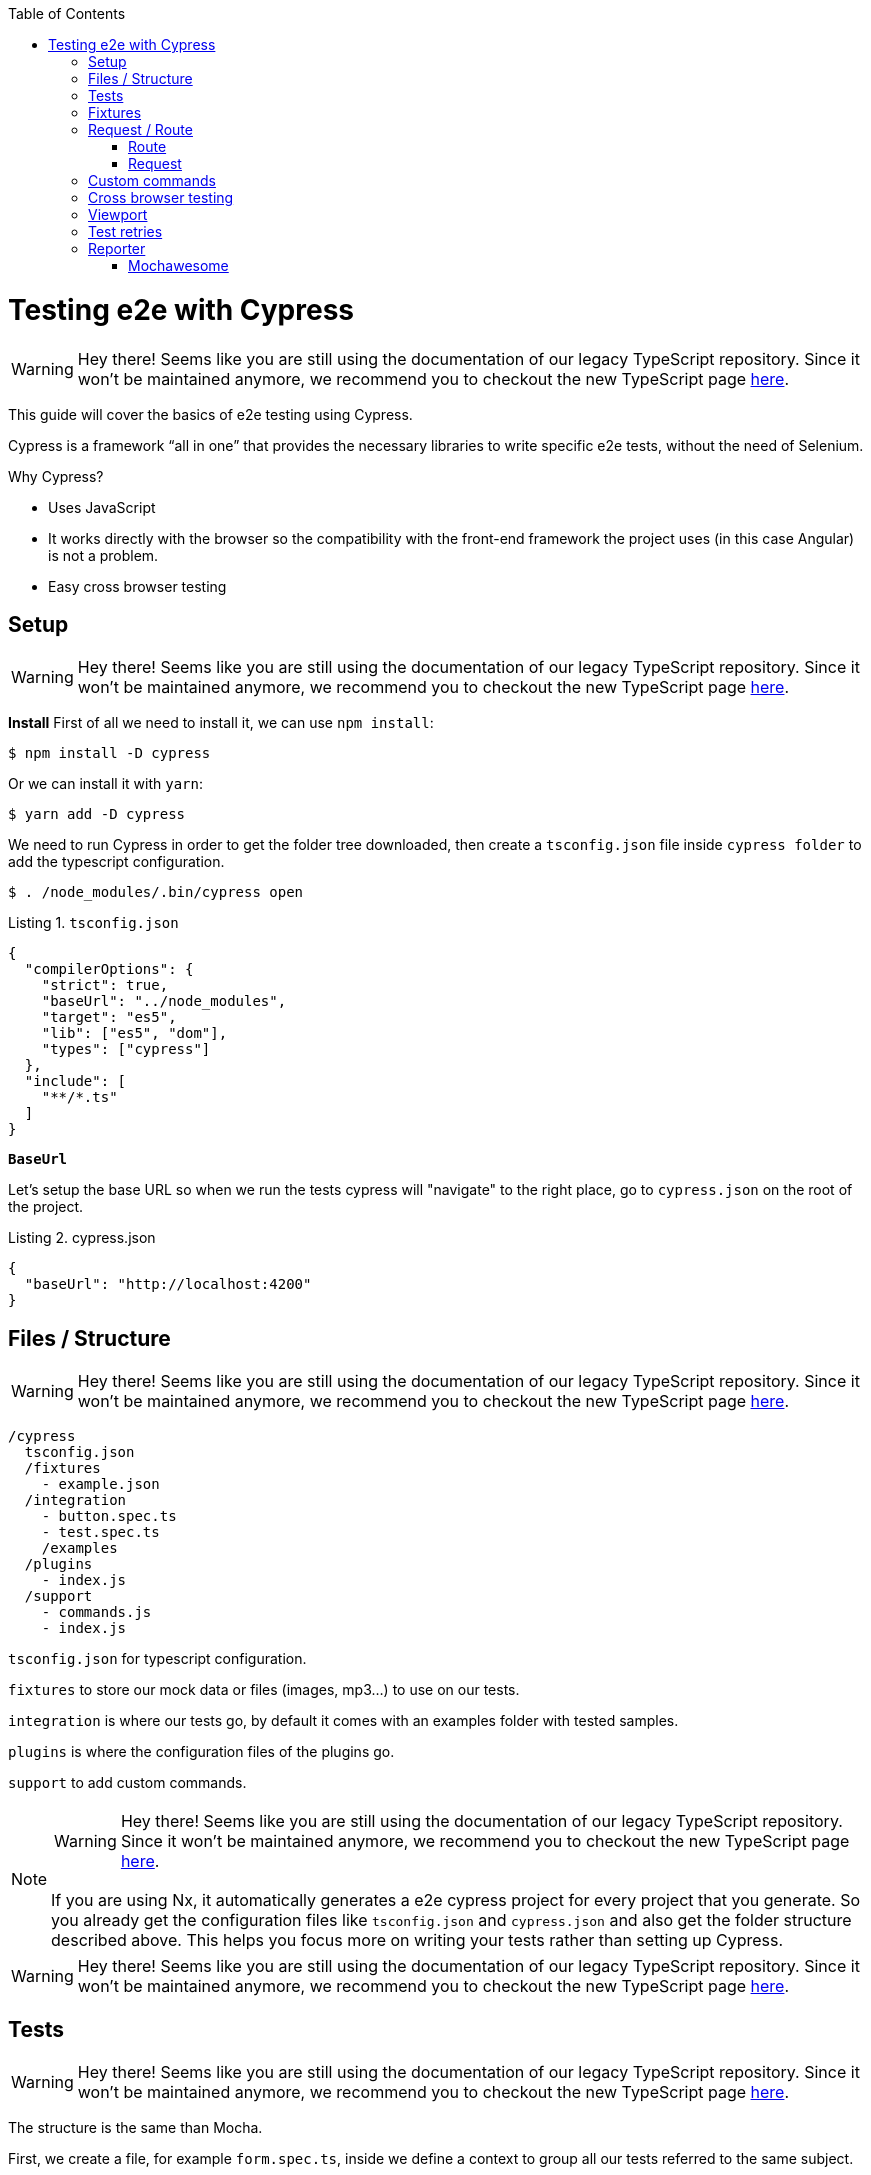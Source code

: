:toc: macro

ifdef::env-github[]
:tip-caption: :bulb:
:note-caption: :information_source:
:important-caption: :heavy_exclamation_mark:
:caution-caption: :fire:
:warning-caption: :warning:
endif::[]

toc::[]
:idprefix:
:idseparator: -
:reproducible:
:source-highlighter: rouge
:listing-caption: Listing

= Testing e2e with Cypress

WARNING: Hey there! Seems like you are still using the documentation of our legacy TypeScript repository. Since it won't be maintained anymore, we recommend you to checkout the new TypeScript page https://devonfw.com/docs/typescript/current/[here].

This guide will cover the basics of e2e testing using Cypress.

Cypress is a framework “all in one” that provides the necessary libraries to write specific e2e tests, without the need of Selenium.

Why Cypress?

* Uses JavaScript
* It works directly with the browser so the compatibility with the front-end framework the project uses (in this case Angular) is not a problem.
* Easy cross browser testing

== Setup

WARNING: Hey there! Seems like you are still using the documentation of our legacy TypeScript repository. Since it won't be maintained anymore, we recommend you to checkout the new TypeScript page https://devonfw.com/docs/typescript/current/[here].

**Install**
First of all we need to install it, we can use `npm install`:

[source, bash]
----
$ npm install -D cypress 
----

Or we can install it with `yarn`:

[source, bash]
----
$ yarn add -D cypress
----

We need to run Cypress in order to get the folder tree downloaded, then create a `tsconfig.json` file inside `cypress folder` to add the typescript configuration.

[source, bash]
----
$ . /node_modules/.bin/cypress open
----

.`tsconfig.json`
[source, json]
----
{
  "compilerOptions": {
    "strict": true,
    "baseUrl": "../node_modules",
    "target": "es5",
    "lib": ["es5", "dom"],
    "types": ["cypress"]
  },
  "include": [
    "**/*.ts"
  ]
}
----

**`BaseUrl`**

Let's setup the base URL so when we run the tests cypress will "navigate" to the right place, go to `cypress.json` on the root of the project.

.cypress.json
[source,json]
----
{
  "baseUrl": "http://localhost:4200"
}
----

== Files / Structure

WARNING: Hey there! Seems like you are still using the documentation of our legacy TypeScript repository. Since it won't be maintained anymore, we recommend you to checkout the new TypeScript page https://devonfw.com/docs/typescript/current/[here].

[source, TypeScript]
----
/cypress
  tsconfig.json
  /fixtures
    - example.json
  /integration
    - button.spec.ts
    - test.spec.ts
    /examples
  /plugins
    - index.js
  /support
    - commands.js
    - index.js
----

`tsconfig.json` for typescript configuration.

`fixtures` to store our mock data or files (images, mp3...) to use on our tests.

`integration` is where our tests go, by default it comes with an examples folder with tested samples.

`plugins` is where the configuration files of the plugins go.

`support` to add custom commands.

[NOTE]

=====

WARNING: Hey there! Seems like you are still using the documentation of our legacy TypeScript repository. Since it won't be maintained anymore, we recommend you to checkout the new TypeScript page https://devonfw.com/docs/typescript/current/[here].

If you are using Nx, it automatically generates a e2e cypress project for every project that you generate. So you already get the configuration files like `tsconfig.json` and `cypress.json` and also get the folder structure described above. This helps you focus more on writing your tests rather than setting up Cypress.

=====

WARNING: Hey there! Seems like you are still using the documentation of our legacy TypeScript repository. Since it won't be maintained anymore, we recommend you to checkout the new TypeScript page https://devonfw.com/docs/typescript/current/[here].

== Tests

WARNING: Hey there! Seems like you are still using the documentation of our legacy TypeScript repository. Since it won't be maintained anymore, we recommend you to checkout the new TypeScript page https://devonfw.com/docs/typescript/current/[here].

The structure is the same than Mocha.

First, we create a file, for example `form.spec.ts`, inside we define a context to group all our tests referred to the same subject.

.form.spec.ts
[source, TypeScript]
----
context('Button page', () => {
  beforeEach(() => {
    cy.visit('/');
  });
  it('should have button',()=>{
    cy.get('button').should('exist');
  });
  it('should contain PRESS',()=>{
    cy.contains('button', 'PRESS');
  });
});
----

.`beforeEach`
Visit '/' before every test.

.it
Inside we write the test.

The result:

image::./images/cypress/contextImg.jpg[]


For more info check link:docs.cypress.io/guides/core-concepts/writing-and-organizing-tests.html#Folder-Structure[Cypress documentation]

On link:https://github.com/cypress-io/cypress-example-kitchensink[kitchensink]
you can find an official cypress demo with all the commands being used.

== Fixtures

WARNING: Hey there! Seems like you are still using the documentation of our legacy TypeScript repository. Since it won't be maintained anymore, we recommend you to checkout the new TypeScript page https://devonfw.com/docs/typescript/current/[here].

We use fixtures to mock data, it can be a json, an image, video...

[source, json]
----
{
  "name": "Dummy name",
  "phone": 999 99 99 99,
  "body": "Mock data"
}
----

You can store multiple mocks on the same fixture file.

[source,json]
----
{
  "create":{"name": "e2etestBox"},
  "boxFruit":{
    "uuid":"3376339576e33dfb9145362426a33333",
    "name":"e2etestBox",
    "visibility":true,
    "items":[
      {"name":"apple","units":3},
      {"name":"kiwi","units":2},
    ]
  },
}
----

To access data we don't need to import any file, we just call `cy.fixture(filename)` inside the `**.spec.ts`. We can name it as we want.

[source, TypeScript]
----
cy.fixture('box.json').as('fruitBox')
----

`cy.fixture('box.json')` we get access to `box.json`
`.as(fruitBox)` is used to create an alias `(fruitBox)` to the fixture.

For more info check link:https://docs.cypress.io/api/commands/fixture.html#Syntax[Fixtures documentation]

== Request / Route

WARNING: Hey there! Seems like you are still using the documentation of our legacy TypeScript repository. Since it won't be maintained anymore, we recommend you to checkout the new TypeScript page https://devonfw.com/docs/typescript/current/[here].

With cypress you can test your application with real data or with mocks.

Not using mocks guarantees that your tests are real e2e test but makes them vulnerable to external issues.
When you mock data you don't know exactly if the data and the structure received from the backend is correct because you are forcing a mock on the response, but you can avoid external issues, run test faster and have better control on the structure and status.

To get more information go to link:https://docs.cypress.io/guides/guides/network-requests.html#Testing-Strategies[Testing Strategies]


=== Route

WARNING: Hey there! Seems like you are still using the documentation of our legacy TypeScript repository. Since it won't be maintained anymore, we recommend you to checkout the new TypeScript page https://devonfw.com/docs/typescript/current/[here].

Cypress can intercept a XHR request and interact with it.

[source, TypeScript]
----
cy.server();
cy.route(
  'GET',
  '/apiUrl/list',
  [{"name":"apple", "units":3},{"name":"kiwi", "units":2}]
)
----

`cy.server(options)` start a server to interact with the responses.

.`cy.route(options)` intercepts a `XMLHttpRequests`
* method `GET`
* URL `/apiUrl/list'`
* response `[{"name":"apple", "units":3},{"name":"kiwi", "units":2}]`


*Waits*

Every cypress action has a default await time to avoid asynchronous issues, but this time can be short for some particular actions like API calls, for those cases we can use `cy.wait()`.

[source, TypeScript]
----
cy.server();
cy.route('/apiUrl/list').as('list');
cy.visit('/boxList');
cy.wait('@list');
----

You can find more information about `cy.wait()` link:https://docs.cypress.io/guides/guides/network-requests.html#Waiting[here]

To mock data with fixtures:

[source, TypeScript]
----
cy.fixture('box')
  .then(({boxFruit}) => {
    cy.route(
      'GET',
      '/apiUrl/list',
      boxFruit
    ).as('boxFruit');
    cy.get('#button').click();
    cy.wait('@journalsList');
    cy.get('#list').contains('apple');
  })
----

We get `boxFruit` data from the box fixture and then we mock the API call with it so now the response of the call is `boxFruit` object.
When the button is clicked, it waits to receive the response of the call and then checks if the list contains one of the elements of the `fruitBox`.

=== Request

WARNING: Hey there! Seems like you are still using the documentation of our legacy TypeScript repository. Since it won't be maintained anymore, we recommend you to checkout the new TypeScript page https://devonfw.com/docs/typescript/current/[here].
Make a HTTP request.

[source, TypeScript]
----
cy.server();
cy.request('http://localhost:4200/')
  .its('body')
  .should('include', '<h1>Welcome to Devon4ngAngularElementsTest!</h1>');
----

If we have `'http://localhost:4200'` as `baseUrl` on `cypress.json`

[source, TypeScript]
----
cy.server();
cy.request('/')
  .its('body')
  .should('include', '<h1>Welcome to Devon4ngAngularElementsTest!</h1>');
// Goes to http://localhost:4200/
----

We can add other options, like we can send the body of a form.

[source, TypeScript]
----
cy.server();
cy.request({
  method: 'POST',
  url: '/send',
  form: true,
  body: {
    name: 'name task',
    description: 'description of the task'
  }
});
----

== Custom commands

WARNING: Hey there! Seems like you are still using the documentation of our legacy TypeScript repository. Since it won't be maintained anymore, we recommend you to checkout the new TypeScript page https://devonfw.com/docs/typescript/current/[here].

If you see yourself writing the same test more than once (login is a common one), you can create a custom command to make things faster.

`Cypress.Commands.add('name', ()=>{})` to create the test.

.commands.ts
[source, TypeScript]
----
Cypress.Commands.add('checkPlaceholder', (name) => {
  cy.get(`[name='${name}']`).click();
  cy.get('mat-form-field.mat-focused').should('exist');
});
----



.index.ts
To use the commands we need to import the files on support/index.ts

.index.ts
[source, TypeScript]
----
import './commands'
import './file1'
import './folder/file2'
----

index.ts is where all our custom commands files unite so Cypress knows where to find them.

And as we are using typescript we need to define a `namespace`, `interface` and define our function.

* index.d.ts
[source, TypeScript]
----
declare namespace Cypress {
  interface Chainable<Subject> {
    checkPlaceholder(name:string):Chainable<void>
  }
}
----

Check link:https://docs.cypress.io/guides/tooling/typescript-support.html#Types-for-custom-commands[typescript custom commands]

== Cross browser testing

WARNING: Hey there! Seems like you are still using the documentation of our legacy TypeScript repository. Since it won't be maintained anymore, we recommend you to checkout the new TypeScript page https://devonfw.com/docs/typescript/current/[here].

By default the browser used by Cypress is Chrome, it has compatibility with it's family browsers (including Microsoft Edge) and has beta support for Mozilla Firefox.

To change the browser on the panel we can do it by selecting the desired one on the browsers tab before running the spec file.

`Cypress will detect and display, except electron, only the browsers that you have already installed on your machine.`

image::./images/cypress/browserTab.jpg[]

Once the browser is selected, you can run your tests.

To change the browser on the automatic test run, you can add a flag on the node command
[source, bash]
----
cypress run --browser edge
----
Only if we use the `cypress run` command.

Or we can change the script file.

* `cypress/script.js`

[source, javascript]
----
const runTests= async ()=>{
  ...
  const {totalFailed} = await cypress.run({browser:'edge'});
  ...
};
----

https://docs.cypress.io/guides/guides/cross-browser-testing.html#Continuous-Integration-Strategies[Cypress documentation]

== Viewport

WARNING: Hey there! Seems like you are still using the documentation of our legacy TypeScript repository. Since it won't be maintained anymore, we recommend you to checkout the new TypeScript page https://devonfw.com/docs/typescript/current/[here].

Cypress allow us to create tests depending on the Viewport, so we can test responsiveness.

There are different ways to use it:

Inside a test case
[source, Typescript]
----
it('should change title when viewport is less than 320px', ()=>{
  cy.get('.title-l').should('be.visible');
  cy.get('.title-s').should('not.be.visible');
  cy.viewport(320, 480);
  cy.get('.title-l').should('not.be.visible');
  cy.get('.title-s').should('be.visible');
})
----

Passing the configuration as an option
[source, Typescript]
----
describe('page display on medium size screen', {
  viewportHeight: 1000,
  viewportWidth: 400
}, () => {
  ...
})
----

Or we can set a default

 * cypress.json 
[source, Typescript]
----
...
{
 "viewportHeight": 1000
 "viewportWidth": 400,
}
...
----

https://docs.cypress.io/api/commands/viewport.html#Syntax[Viewport documentation]

== Test retries

WARNING: Hey there! Seems like you are still using the documentation of our legacy TypeScript repository. Since it won't be maintained anymore, we recommend you to checkout the new TypeScript page https://devonfw.com/docs/typescript/current/[here].

We can get false negatives intermittently due external issues that can affect our tests, because of that we can add, in the configuration, a retries entry so Cypress can run again a certain failed test the selected number of times to verify that the error is real.

We can set retries for run or open mode.

* cypress.json 
[source, Typescript]
----
...
"retries": {
    "runMode": 3,
    "openMode": 3
  }
...
----

The retries can be configured on the `cypress.json` or directly on a specific test.

[source, Typescript]
----
it('should get button', {
  retries: {
    runMode: 2,
    openMode: 2
  }
}, () => {
  ...
})
----

This retries those not shown on the test log.

Check more on https://docs.cypress.io/guides/guides/test-retries.html#Introduction[retries documentation]

== Reporter

WARNING: Hey there! Seems like you are still using the documentation of our legacy TypeScript repository. Since it won't be maintained anymore, we recommend you to checkout the new TypeScript page https://devonfw.com/docs/typescript/current/[here].

The tests results appear on the terminal, but to have a more friendly view we can add a reporter.

image::./images/cypress/reporter.jpg[]

=== Mochawesome

WARNING: Hey there! Seems like you are still using the documentation of our legacy TypeScript repository. Since it won't be maintained anymore, we recommend you to checkout the new TypeScript page https://devonfw.com/docs/typescript/current/[here].

In this case we are going to use Mochawesome, initially its a Mocha reporter but as Cypress uses Mocha it works the same.

**Install**

npm

[source, bash]
----
npm install --save-dev mochawesome
----

yarn

[source, bash]
----
yarn add -D mochawesome
----
To run the reporter:

[source, bash]
----
cypress run --reporter mochawesome
----

Mochawesome saves by default the generated files on __`./mochawesome-report/`__ but we can add options to change this behavior.

Options can be passed to the reporter in two ways

Using a flag
[source, bash]
----
cypress run --reporter mochawesome --reporter-options reportDir=report
----

Or on __cypress.json__

[source,json]
----
{
  "baseUrl": "http://localhost:4200",
  "reporter": "mochawesome",
  "reporterOptions": {
    "overwrite": false,
    "html": false,
    "json": true,
    "reportDir": "cypress/report"
  }
}
----

`Overwrite:false` to not overwrite every **:spec.ts test report, we want them to create a merged version later.

`reportDir` to set a custom directory.

`html:false` because we don't need it.

`json:true` to save them on json.

Mochawesome only creates the html file of the last .spec.ts file that the tests run, that's why we don't generate html reports directly, in order to stack them all on the same final html we need to merge the reports.

Check the link:https://www.npmjs.com/package/mochawesome-report-generator[mochawesome documentation]

**`mochawesome-merge`**

`Mochawesome-merge` is a library that helps us to merge the different json.

npm

[source, bash]
----
npm install --save-dev mochawesome-merge
npm install --save-dev mochawesome-report-generator
----

yarn

[source, bash]
----
yarn add -D mochawesome-merge
yarn add -D mochawesome-report-generator
----

To merge the files we execute this command:

[source, bash]
----
mochawesome-merge cypress/report/*.json > cypress/reportFinal.json
----

`reportFinal.json` is the result of this merge, whit that we have the data of all the spec files in one json.

We can also automate the test, merge and conversion to html using a script.

[source, TypeScript]
----
const cypress = require('cypress');
const fse = require('fs-extra');
const { merge } = require('mochawesome-merge');
const generator = require('mochawesome-report-generator');
const runTests= async ()=>{
  await fse.remove('mochawesome-report');
  await fse.remove('cypress/report');
  const {totalFailed} = await cypress.run();
  const reporterOptions = {
    files: ["cypress/report/*.json"]
  };
  await generateReport(reporterOptions);
  if(totalFailed !== 0){
    process.exit(2);
  };
};
const generateReport = (options)=> {
  return merge(options).then((jsonReport)=>{
    generator.create(jsonReport).then(()=>{
      process.exit();
    });
  });
};
runTests();
----

`fse.remove()` to remove older reports data.

`cypress.run()` to run the tests.

`merge(options)` we merge the `json` output from running the tests.

`generator.create(jsonReport)` then we generate the html view of the report.

Check the link:https://www.npmjs.com/package/mochawesome-merge[`mochawesome-merge` documentation]

On link:https://github.com/cypress-io/cypress-example-kitchensink[kitchensink]
you can find an official cypress demo with all the commands being used.



